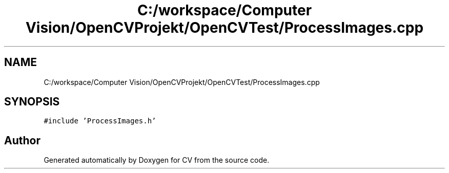 .TH "C:/workspace/Computer Vision/OpenCVProjekt/OpenCVTest/ProcessImages.cpp" 3 "Wed Jan 19 2022" "Version v1.0" "CV" \" -*- nroff -*-
.ad l
.nh
.SH NAME
C:/workspace/Computer Vision/OpenCVProjekt/OpenCVTest/ProcessImages.cpp
.SH SYNOPSIS
.br
.PP
\fC#include 'ProcessImages\&.h'\fP
.br

.SH "Author"
.PP 
Generated automatically by Doxygen for CV from the source code\&.
